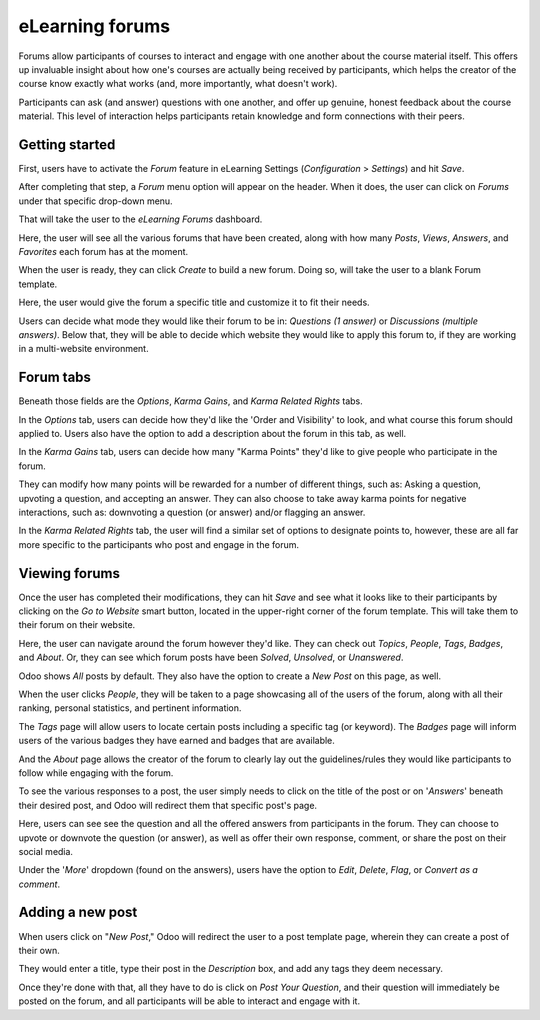 ================
eLearning forums
================

Forums allow participants of courses to interact and engage with one another about the course
material itself. This offers up invaluable insight about how one's courses are actually being
received by participants, which helps the creator of the course know exactly what works (and,
more importantly, what doesn't work).

Participants can ask (and answer) questions with one another, and offer up genuine, honest
feedback about the course material. This level of interaction helps participants retain knowledge
and form connections with their peers.

Getting started
===============

First, users have to activate the *Forum* feature in eLearning Settings (*Configuration* >
*Settings*) and hit *Save*.

.. image:: ./media/forum-setting.png
   :align: center

After completing that step, a *Forum* menu option will appear on the header. When it does, the user
can click on *Forums* under that specific drop-down menu.

.. image:: ./media/forum-menu.png
   :align: center

That will take the user to the *eLearning Forums* dashboard.

.. image:: ./media/forum-dashboard.png
   :align: center

Here, the user will see all the various forums that have been created, along with how many
*Posts*, *Views*, *Answers*, and *Favorites* each forum has at the moment.

When the user is ready, they can click *Create* to build a new forum. Doing so, will take the
user to a blank Forum template.

.. image:: ./media/forum-template.png
   :align: center

Here, the user would give the forum a specific title and customize it to fit their needs.

Users can decide what mode they would like their forum to be in: *Questions (1 answer)* or
*Discussions (multiple answers)*. Below that, they will be able to decide which website they would
like to apply this forum to, if they are working in a multi-website environment.

Forum tabs
==========

Beneath those fields are the *Options*, *Karma Gains*, and *Karma Related Rights* tabs.

In the *Options* tab, users can decide how they'd like the 'Order and Visibility' to look, and
what course this forum should applied to. Users also have the option to add a description about
the forum in this tab, as well.

.. image:: ./media/forum-options.png
   :align: center

In the *Karma Gains* tab, users can decide how many "Karma Points" they'd like to give people who
participate in the forum.

.. image:: ./media/forum-karma-gains.png
   :align: center

They can modify how many points will be rewarded for a number of different things, such as:
Asking a question, upvoting a question, and accepting an answer. They can also choose to take
away karma points for negative interactions, such as: downvoting a question (or answer) and/or
flagging an answer.

In the *Karma Related Rights* tab, the user will find a similar set of options to designate points
to, however, these are all far more specific to the participants who post and engage in the forum.

.. image:: ./media/forum-karma-related-rights.png
   :align: center

Viewing forums
==============

Once the user has completed their modifications, they can hit *Save* and see what it looks like
to their participants by clicking on the *Go to Website* smart button, located in the upper-right
corner of the forum template. This will take them to their forum on their website.

.. image:: ./media/forum-frontend.png
   :align: center

Here, the user can navigate around the forum however they'd like. They can check out *Topics*,
*People*, *Tags*, *Badges*, and *About*. Or, they can see which forum posts have been *Solved*,
*Unsolved*, or *Unanswered*.

Odoo shows *All* posts by default. They also have the option to create a *New Post* on this page,
as well.

When the user clicks *People*, they will be taken to a page showcasing all of the users of the
forum, along with all their ranking, personal statistics, and pertinent information.

.. image:: ./media/forum-all-users.png
   :align: center

The *Tags* page will allow users to locate certain posts including a specific tag (or keyword). The
*Badges* page will inform users of the various badges they have earned and badges that are
available.

And the *About* page allows the creator of the forum to clearly lay out the guidelines/rules they
would like participants to follow while engaging with the forum.

.. image:: ./media/forum-about.png
   :align: center

To see the various responses to a post, the user simply needs to click on the title of the post
or on '*Answers*' beneath their desired post, and Odoo will redirect them that specific post's page.

.. image:: ./media/forum-post-answer.png
   :align: center

Here, users can see see the question and all the offered answers from participants in the forum.
They can choose to upvote or downvote the question (or answer), as well as offer their own response,
comment, or share the post on their social media.

Under the '*More*' dropdown (found on the answers), users have the option to *Edit*, *Delete*,
*Flag*, or *Convert as a comment*.

.. image:: ./media/forum-post-page.png
   :align: center

Adding a new post
=================

When users click on "*New Post*," Odoo will redirect the user to a post template page, wherein they
can create a post of their own.

.. image:: ./media/forum-new-post.png
   :align: center

They would enter a title, type their post in the *Description* box, and add any tags they deem
necessary.

Once they're done with that, all they have to do is click on *Post Your Question*, and
their question will immediately be posted on the forum, and all participants will be able to
interact and engage with it.
